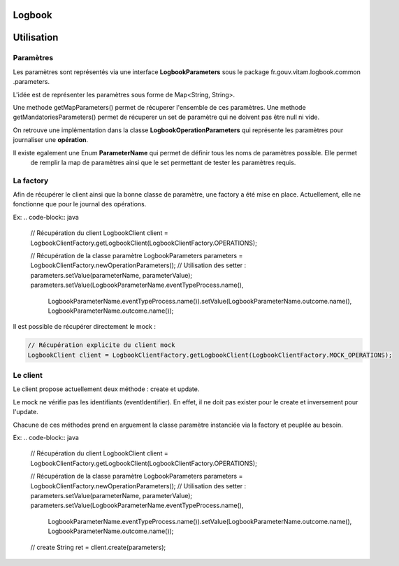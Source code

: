 Logbook
#######

Utilisation
###########

Paramètres
==========

Les paramètres sont représentés via une interface **LogbookParameters** sous le package fr.gouv.vitam.logbook.common
.parameters.

L'idée est de représenter les paramètres sous forme de Map<String, String>.

Une methode getMapParameters() permet de récuperer l'ensemble de ces paramètres.
Une methode getMandatoriesParameters() permet de récuperer un set de paramètre qui ne doivent pas être null ni vide.

On retrouve une implémentation dans la classe **LogbookOperationParameters** qui représente les paramètres pour
journaliser une **opération**.

Il existe egalement une Enum **ParameterName** qui permet de définir tous les noms de paramètres possible. Elle permet
 de remplir la map de paramètres ainsi que le set permettant de tester les paramètres requis.

La factory
==========

Afin de récupérer le client ainsi que la bonne classe de paramètre, une factory a été mise en place.
Actuellement, elle ne fonctionne que pour le journal des opérations.

Ex:
.. code-block:: java

    // Récupération du client
    LogbookClient client = LogbookClientFactory.getLogbookClient(LogbookClientFactory.OPERATIONS);

    // Récupération de la classe paramètre
    LogbookParameters parameters = LogbookClientFactory.newOperationParameters();
    // Utilisation des setter : parameters.setValue(parameterName, parameterValue);
    parameters.setValue(LogbookParameterName.eventTypeProcess.name(),
            LogbookParameterName.eventTypeProcess.name()).setValue(LogbookParameterName.outcome.name(), LogbookParameterName.outcome.name());

Il est possible de récupérer directement le mock :

.. code-block:: java

    // Récupération explicite du client mock
    LogbookClient client = LogbookClientFactory.getLogbookClient(LogbookClientFactory.MOCK_OPERATIONS);

Le client
=========

Le client propose actuellement deux méthode : create et update.

Le mock ne vérifie pas les identifiants (eventIdentifier). En effet, il ne doit pas exister pour le create et
inversement pour l'update.

Chacune de ces méthodes prend en arguement la classe paramètre instanciée via la factory et peuplée au besoin.

Ex:
.. code-block:: java

    // Récupération du client
    LogbookClient client = LogbookClientFactory.getLogbookClient(LogbookClientFactory.OPERATIONS);

    // Récupération de la classe paramètre
    LogbookParameters parameters = LogbookClientFactory.newOperationParameters();
    // Utilisation des setter : parameters.setValue(parameterName, parameterValue);
    parameters.setValue(LogbookParameterName.eventTypeProcess.name(),
            LogbookParameterName.eventTypeProcess.name()).setValue(LogbookParameterName.outcome.name(), LogbookParameterName.outcome.name());

    // create
    String ret = client.create(parameters);
